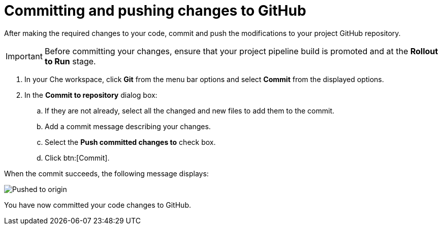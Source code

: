 [id="committing_pushing_changes_git-{context}"]
= Committing and pushing changes to GitHub

// contexts: user-guide, hello-world

After making the required changes to your code, commit and push the modifications to your project GitHub repository.

IMPORTANT: Before committing your changes, ensure that your project pipeline build is promoted and at the *Rollout to Run* stage.

// for user-guide
ifeval::["{context}" == "user-guide"]
.Prerequisites

* Add a new or existing codebase to {osio}.
* Create a Che workspace for your target codebase.
* Make the required changes to your code and then run and test the code by clicking the *run* option from the Run button (image:tri_run.png[title="Run button"]).

.Procedure
endif::[]

. In your Che workspace, click *Git* from the menu bar options and select *Commit* from the displayed options.

. In the *Commit to repository* dialog box:

.. If they are not already, select all the changed and new files to add them to the commit.
.. Add a commit message describing your changes.
.. Select the *Push committed changes to* check box.
.. Click btn:[Commit].


When the commit succeeds, the following message displays:

image::pushed_to_origin.png[Pushed to origin]

You have now committed your code changes to GitHub.
